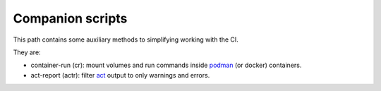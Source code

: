 Companion scripts
=================

This path contains some auxiliary methods to simplifying working with the CI.

They are:

* container-run (cr): mount volumes and run commands inside `podman <https://github.com/containers/podman>`__ (or docker) containers.
* act-report (actr): filter `act <https://github.com/nektos/act/>`__ output to only warnings and errors.
